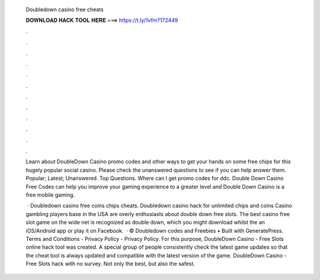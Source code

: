   Doubledown casino free cheats
  
  
  
  𝐃𝐎𝐖𝐍𝐋𝐎𝐀𝐃 𝐇𝐀𝐂𝐊 𝐓𝐎𝐎𝐋 𝐇𝐄𝐑𝐄 ===> https://t.ly/1vfm?172449
  
  
  
  .
  
  
  
  .
  
  
  
  .
  
  
  
  .
  
  
  
  .
  
  
  
  .
  
  
  
  .
  
  
  
  .
  
  
  
  .
  
  
  
  .
  
  
  
  .
  
  
  
  .
  
  Learn about DoubleDown Casino promo codes and other ways to get your hands on some free chips for this hugely popular social casino. Please check the unanswered questions to see if you can help answer them. Popular; Latest; Unanswered. Top Questions. Where can I get promo codes for ddc. Double Down Casino Free Codes can help you improve your gaming experience to a greater level and Double Down Casino is a free mobile gaming.
  
   · Doubledown casino free coins chips cheats. Doubledown casino hack for unlimited chips and coins Casino gambling players base in the USA are overly enthusiasts about double down free slots. The best casino free slot game on the wide net is recognized as double down, which you might download whilst the an iOS/Android app or play it on Facebook.  · © Doubledown codes and Freebies • Built with GeneratePress. Terms and Conditions - Privacy Policy - Privacy Policy. For this purpose, DoubleDown Casino - Free Slots online hack tool was created. A special group of people consistently check the latest game updates so that the cheat tool is always updated and compatible with the latest version of the game. DoubleDown Casino - Free Slots hack with no survey. Not only the best, but also the safest.
